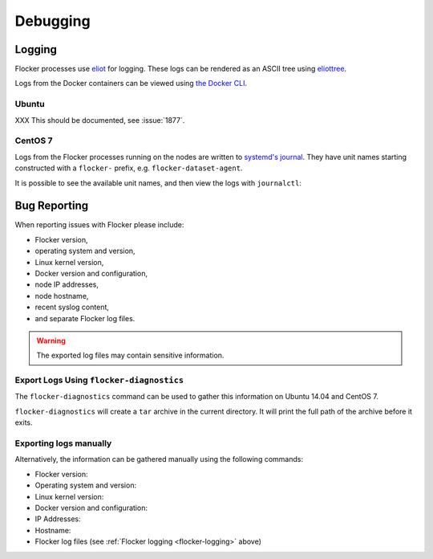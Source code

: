 .. _debugging-flocker:

=========
Debugging
=========

.. _flocker-logging:

Logging
-------

Flocker processes use `eliot`_ for logging.
These logs can be rendered as an ASCII tree using `eliottree`_.

Logs from the Docker containers can be viewed using `the Docker CLI <https://docs.docker.com/reference/commandline/cli/#logs>`_.

Ubuntu
^^^^^^

XXX This should be documented, see :issue:`1877`.

CentOS 7
^^^^^^^^

Logs from the Flocker processes running on the nodes are written to `systemd's journal`_.
They have unit names starting constructed with a ``flocker-`` prefix, e.g. ``flocker-dataset-agent``.

It is possible to see the available unit names, and then view the logs with ``journalctl``:

.. prompt:: bash [root@node1]# auto

   [root@node1]# ls /etc/systemd/system/multi-user.target.wants/flocker-*.service | xargs -n 1 -I {} sh -c 'basename {} .service'
   flocker-dataset-agent
   flocker-container-agent
   flocker-control
   [root@node1]# journalctl -u flocker-dataset-agent
   [root@node1]# journalctl -u flocker-container-agent
   [root@node1]# journalctl -u flocker-control

Bug Reporting
-------------

When reporting issues with Flocker please include:

* Flocker version,
* operating system and version,
* Linux kernel version,
* Docker version and configuration,
* node IP addresses,
* node hostname,
* recent syslog content,
* and separate Flocker log files.

.. warning:: The exported log files may contain sensitive information.

Export Logs Using ``flocker-diagnostics``
^^^^^^^^^^^^^^^^^^^^^^^^^^^^^^^^^^^^^^^^^

The ``flocker-diagnostics`` command can be used to gather this information on Ubuntu 14.04 and CentOS 7.

.. prompt:: bash #

   flocker-diagnostics

``flocker-diagnostics`` will create a ``tar`` archive in the current directory.
It will print the full path of the archive before it exits.

Exporting logs manually
^^^^^^^^^^^^^^^^^^^^^^^

Alternatively, the information can be gathered manually using the following commands:

* Flocker version:

  .. prompt:: bash #

     flocker-control --version

* Operating system and version:

  .. prompt:: bash #

     cat /etc/os-release

* Linux kernel version:

  .. prompt:: bash #

     uname -a

* Docker version and configuration:

  .. prompt:: bash #

     docker version
     docker info

* IP Addresses:

  .. prompt:: bash #

     ip addr

* Hostname:

  .. prompt:: bash #

     hostname

* Flocker log files (see :ref:`Flocker logging <flocker-logging>` above)

.. _`systemd's journal`: http://www.freedesktop.org/software/systemd/man/journalctl.html
.. _`eliot`: https://github.com/ClusterHQ/eliot
.. _`eliottree`: https://github.com/jonathanj/eliottree
